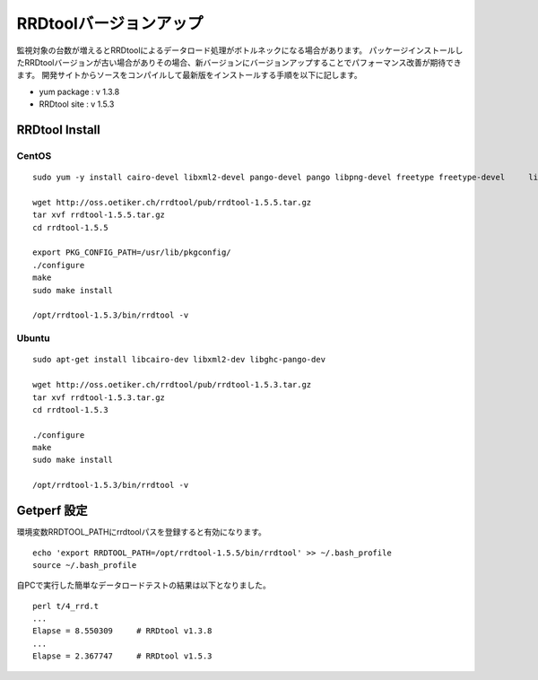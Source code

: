 RRDtoolバージョンアップ
=======================

監視対象の台数が増えるとRRDtoolによるデータロード処理がボトルネックになる場合があります。
パッケージインストールしたRRDtoolバージョンが古い場合がありその場合、新バージョンにバージョンアップすることでパフォーマンス改善が期待できます。
開発サイトからソースをコンパイルして最新版をインストールする手順を以下に記します。

-  yum package : v 1.3.8
-  RRDtool site : v 1.5.3

RRDtool Install
---------------

CentOS
~~~~~~

::

    sudo yum -y install cairo-devel libxml2-devel pango-devel pango libpng-devel freetype freetype-devel     libart_lgpl-devel     

    wget http://oss.oetiker.ch/rrdtool/pub/rrdtool-1.5.5.tar.gz
    tar xvf rrdtool-1.5.5.tar.gz
    cd rrdtool-1.5.5

    export PKG_CONFIG_PATH=/usr/lib/pkgconfig/
    ./configure
    make
    sudo make install

    /opt/rrdtool-1.5.3/bin/rrdtool -v

Ubuntu
~~~~~~

::

    sudo apt-get install libcairo-dev libxml2-dev libghc-pango-dev

    wget http://oss.oetiker.ch/rrdtool/pub/rrdtool-1.5.3.tar.gz
    tar xvf rrdtool-1.5.3.tar.gz
    cd rrdtool-1.5.3

    ./configure
    make
    sudo make install

    /opt/rrdtool-1.5.3/bin/rrdtool -v

Getperf 設定
------------

環境変数RRDTOOL\_PATHにrrdtoolパスを登録すると有効になります。

::

    echo 'export RRDTOOL_PATH=/opt/rrdtool-1.5.5/bin/rrdtool' >> ~/.bash_profile
    source ~/.bash_profile

自PCで実行した簡単なデータロードテストの結果は以下となりました。

::

    perl t/4_rrd.t
    ...
    Elapse = 8.550309     # RRDtool v1.3.8
    ...
    Elapse = 2.367747     # RRDtool v1.5.3

